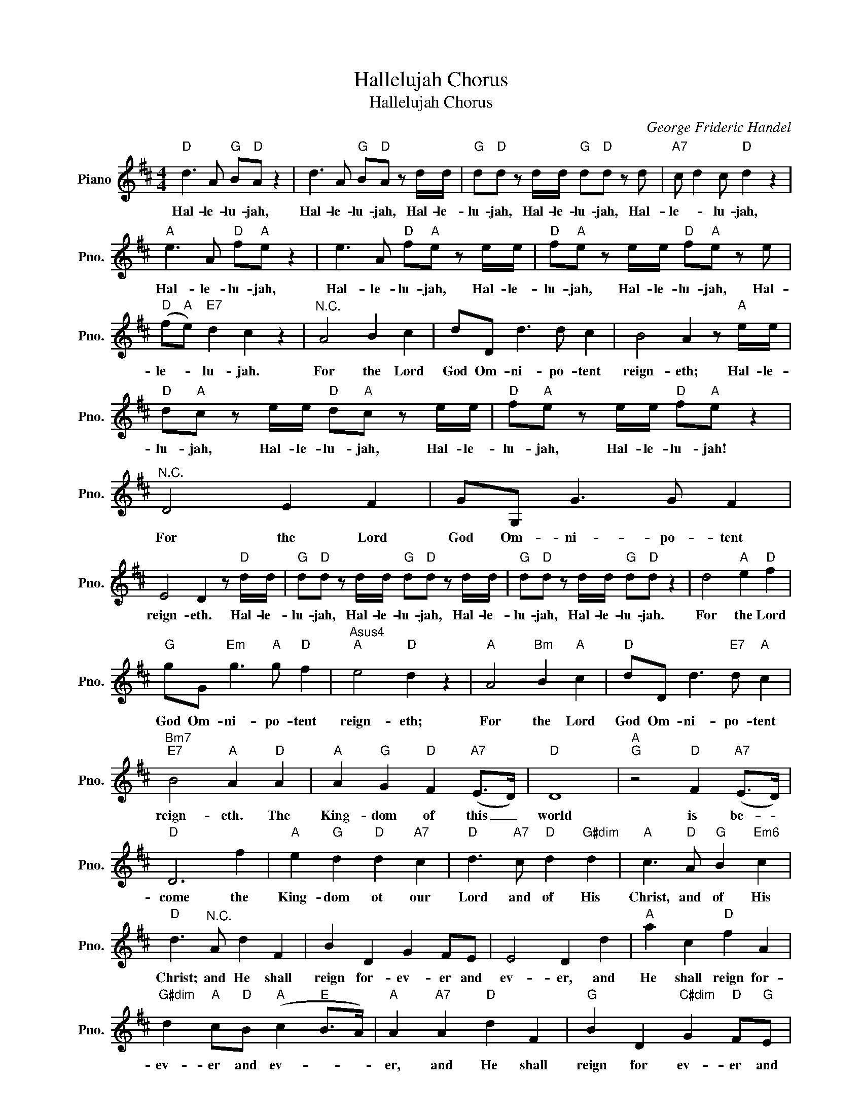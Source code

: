 X:1
T:Hallelujah Chorus
T:Hallelujah Chorus 
C:George Frideric Handel
Z:All Rights Reserved
L:1/8
M:4/4
K:D
V:1 treble nm="Piano" snm="Pno."
%%MIDI program 0
V:1
"D" d3 A"G" B"D"A z2 | d3 A"G" B"D"A z d/d/ |"G" d"D"d z d/d/"G" d"D"d z d |"A7" c d2 c"D" d2 z2 | %4
w: Hal- le- lu- jah,|Hal- le- lu- jah, Hal- le-|lu- jah, Hal- le- lu- jah, Hal-|le- * lu- jah,|
"A" e3 A"D" f"A"e z2 | e3 A"D" f"A"e z e/e/ |"D" f"A"e z e/e/"D" f"A"e z e | %7
w: Hal- le- lu- jah,|Hal- le- lu- jah, Hal- le-|lu- jah, Hal- le- lu- jah, Hal-|
"D" (f"A"e)"E7" d2 c2 z2 |"^N.C." A4 B2 c2 | dD d3 d c2 | B4 A2 z"A" e/e/ | %11
w: le- * lu- jah.|For the Lord|God Om- ni- po- tent|reign- eth; Hal- le-|
"D" d"A"c z e/e/"D" d"A"c z e/e/ |"D" f"A"e z e/e/"D" f"A"e z2 |"^N.C." D4 E2 F2 | GG, G3 G F2 | %15
w: lu- jah, Hal- le- lu- jah, Hal- le-|lu- jah, Hal- le- lu- jah!|For the Lord|God Om- ni- po- tent|
 E4 D2 z"D" d/d/ |"G" d"D"d z d/d/"G" d"D"d z d/d/ |"G" d"D"d z d/d/"G" d"D"d z2 | d4"A" e2"D" f2 | %19
w: reign- eth. Hal- le-|lu- jah, Hal- le- lu- jah, Hal- le-|lu- jah, Hal- le- lu- jah.|For the Lord|
"G" gG"Em" g3"A" g"D" f2 |"Asus4""A" e4"D" d2 z2 |"A" A4"Bm" B2"A" c2 |"D" dD d3"E7" d"A" c2 | %23
w: God Om- ni- po- tent|reign- eth;|For the Lord|God Om- ni- po- tent|
"Bm7""E7" B4"A" A2"D" A2 |"A" A2"G" G2"D" F2"A7" (E>D) |"D" D8 |"A""G" z4"D" F2"A7" (E>D) | %27
w: reign- eth. The|King- dom of this _|world|is be- *|
"D" D6 f2 |"A" e2"G" d2"D" d2"A7" c2 |"D" d3"A7" c"D" d2"G#dim" d2 |"A" c3"D" A"G" B2"Em6" c2 | %31
w: ~come the|King- dom ot our|Lord and of His|Christ, and of His|
"D" d3"^N.C." A d2 F2 | B2 D2 G2 FE | E4 D2 d2 |"A" a2 c2"D" f2 A2 | %35
w: Christ; and He shall|reign for- ev- er and|ev- er, and|He shall reign for-|
"G#dim" d2"A" c"D"B"A" (c2"E" B>A) |"A" A2"A7" A2"D" d2 F2 |"G" B2 D2"C#dim" G2"D" F"G"E | %38
w: ev- er and ev- * *|er, and He shall|reign for ev- er and|
"D" (F2"A" E>D)"D" D2 d2 |"A" a2 c2"D" f2 A2 |"G#dim" d2"A" c"D"B"A" (c2"E" B>A) | %41
w: ev- * * er, and|He shall reign for|ev- er and ev- * .-|
"A" A4"^N.C." A2 A2 | A2 z"A" e"D" f"A"e z e |"D" f"A"e z e/e/"D" f"A"e z e/e/ | %44
w: er. King of|Kings, for- ev- er and|ev- er, Hal- le- lu- jah, Hal- le-|
"D" f"A"e"^N.C." A2 A2 A2 | A2 z"A" e"D" f"A"e z e |"D" f"A"e z e/e/"D" f"A"e z e/e/ | %47
w: lu- jah, and Lord of|Lords for ev- er and|ev- er, Hal- le- lu- jah, Hal- le|
"D" f"A"e z2"^N.C." d2 d2 | d2 z"D" A"G" B"D"A z A |"G" B"D"A z A/A/"G" B"D"A z A/A/ | %50
w: lu- jah! King of|Kings, for- ev- er and|ev- er, Hal- le- lu- jah, Hal- le-|
"G" B"D"A"^N.C" d2 e2 e2 | e2 z"E" E"A" A"E"^G z E |"A" A"E"^G z E/E/"A" A"E"G z E/E/ | %53
w: lu- jah! And Lord of|Lords, for ev- er and|ev- er, Hal- le- lu- jah, Hal- le-|
"A" A"E"^G z2 f2 f2 | f2 z"F#" F"Bm" B"F#"^A z F |"Bm" B"F#"^A z F/F/"Bm" B"F#"A z F/F/ | %56
w: lu- jah, King of|kings, for ev- er and|ev- er Hal- le- lu- jah, Hal- le|
"Bm" B2 F"^N.C."f g2 g2 | g4"G" d2 d2 |"A7" e3 g"D" (fe)(fg) |"A" e4 z2 A2 | %60
w: lu- jah, and Lord of|Lords, King of|Kings and Lord _ of _|Lords; and|
"Bm" d2"D" f2"G" B2"D" d2 |"A7" g2"D" fe"Asus4""A" e4 |"D" d2 z2"G" d2"D" d2 | %63
w: He shall reign for|ev- er and ev-|er, King of|
"G" d2"D" z d"G" d2"D" d2 |"G" d2"D" z d/d/"G" d"D"d z d/d/ |"G" d"D"d z d/d/"G" d"D"d z d/d/ | %66
w: Kings, and Lord of|Lords, Hal- le- lu- jah, Hal- le-|lu- jah, Hal- le- lu- jah, Hal- le-|
"G" d"D"d z2 z2 d2 |"G" d6 d2 |"D" d8 |] %69
w: lu- jah, Hal-|le- lu-|jah!|

